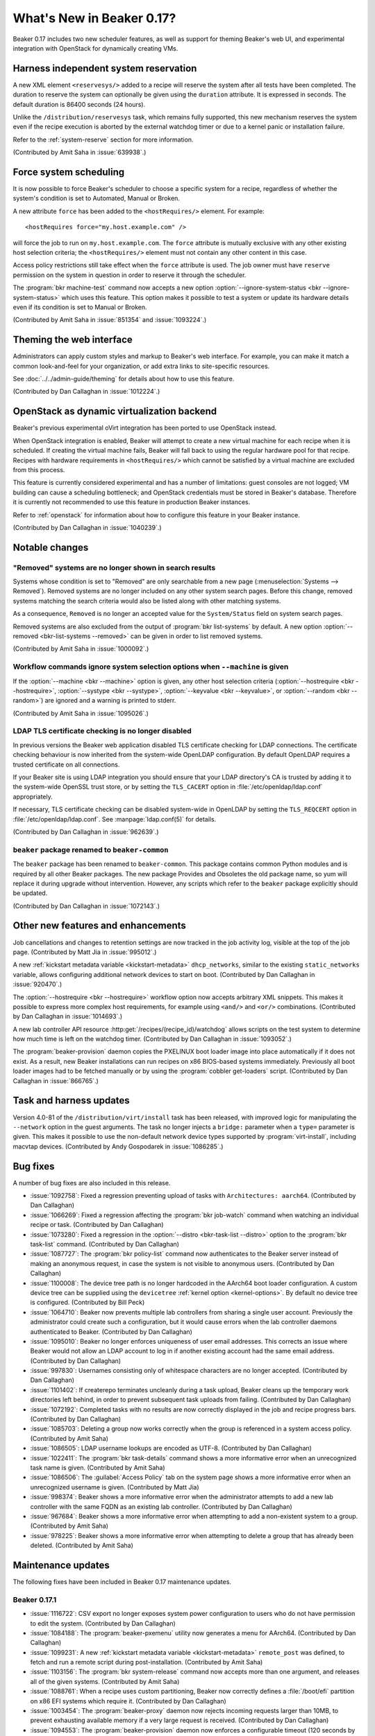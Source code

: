 What's New in Beaker 0.17?
==========================

Beaker 0.17 includes two new scheduler features, as well as support for theming 
Beaker's web UI, and experimental integration with OpenStack for dynamically 
creating VMs.

Harness independent system reservation
--------------------------------------

A new XML element ``<reservesys/>`` added to a recipe will reserve the system 
after all tests have been completed. The duration to reserve the system can 
optionally be given using the ``duration`` attribute. It is expressed in 
seconds. The default duration is 86400 seconds (24 hours).

Unlike the ``/distribution/reservesys`` task, which remains fully supported, 
this new mechanism reserves the system even if the recipe execution is aborted 
by the external watchdog timer or due to a kernel panic or installation 
failure.

Refer to the :ref:`system-reserve` section for more information.

(Contributed by Amit Saha in :issue:`639938`.)

Force system scheduling
-----------------------

It is now possible to force Beaker's scheduler to choose a specific system for 
a recipe, regardless of whether the system's condition is set to Automated, 
Manual or Broken.

A new attribute ``force`` has been added to the ``<hostRequires/>``
element. For example::

    <hostRequires force="my.host.example.com" /> 

will force the job to run on ``my.host.example.com``.
The ``force`` attribute is mutually exclusive with any other existing host 
selection criteria; the ``<hostRequires/>`` element must not contain any other 
content in this case.

Access policy restrictions still take effect when the ``force`` attribute is 
used. The job owner must have ``reserve`` permission on the system in question 
in order to reserve it through the scheduler.

The :program:`bkr machine-test` command now accepts a new option 
:option:`--ignore-system-status <bkr --ignore-system-status>`
which uses this feature. This option makes it possible to test a system or 
update its hardware details even if its condition is set to Manual or Broken.

(Contributed by Amit Saha in :issue:`851354` and :issue:`1093224`.)

Theming the web interface
-------------------------

Administrators can apply custom styles and markup to Beaker's web interface. 
For example, you can make it match a common look-and-feel for your 
organization, or add extra links to site-specific resources.

See :doc:`../../admin-guide/theming` for details about how to use this feature.

(Contributed by Dan Callaghan in :issue:`1012224`.)

OpenStack as dynamic virtualization backend
-------------------------------------------

Beaker's previous experimental oVirt integration has been ported to use 
OpenStack instead.

When OpenStack integration is enabled, Beaker will attempt to create a new
virtual machine for each recipe when it is scheduled. If creating the virtual 
machine fails, Beaker will fall back to using the regular hardware
pool for that recipe. Recipes with hardware requirements in
``<hostRequires/>`` which cannot be satisfied by a virtual machine are
excluded from this process.

This feature is currently considered experimental and has a number of 
limitations: guest consoles are not logged; VM building can cause a scheduling 
bottleneck; and OpenStack credentials must be stored in Beaker's database. 
Therefore it is currently not recommended to use this feature in production 
Beaker instances.

Refer to :ref:`openstack` for information about how to configure this feature 
in your Beaker instance.

(Contributed by Dan Callaghan in :issue:`1040239`.)

Notable changes
---------------

"Removed" systems are no longer shown in search results
~~~~~~~~~~~~~~~~~~~~~~~~~~~~~~~~~~~~~~~~~~~~~~~~~~~~~~~

Systems whose condition is set to "Removed" are only searchable from a new page 
(:menuselection:`Systems --> Removed`). Removed systems are no longer included 
on any other system search pages. Before this change, removed systems matching 
the search criteria would also be listed along with other matching systems.

As a consequence, ``Removed`` is no longer an accepted value for the 
``System/Status`` field on system search pages.

Removed systems are also excluded from the output of :program:`bkr list-systems`
by default. A new option :option:`--removed <bkr-list-systems --removed>` can be
given in order to list removed systems.

(Contributed by Amit Saha in :issue:`1000092`.)

Workflow commands ignore system selection options when ``--machine`` is given
~~~~~~~~~~~~~~~~~~~~~~~~~~~~~~~~~~~~~~~~~~~~~~~~~~~~~~~~~~~~~~~~~~~~~~~~~~~~~

If the :option:`--machine <bkr --machine>` option is given, any other host 
selection criteria (:option:`--hostrequire <bkr --hostrequire>`, 
:option:`--systype <bkr --systype>`, :option:`--keyvalue <bkr --keyvalue>`, or 
:option:`--random <bkr --random>`) are ignored and a warning is printed to 
stderr.

(Contributed by Amit Saha in :issue:`1095026`.)

LDAP TLS certificate checking is no longer disabled
~~~~~~~~~~~~~~~~~~~~~~~~~~~~~~~~~~~~~~~~~~~~~~~~~~~

In previous versions the Beaker web application disabled TLS certificate 
checking for LDAP connections. The certificate checking behaviour is now 
inherited from the system-wide OpenLDAP configuration. By default OpenLDAP 
requires a trusted certificate on all connections.

If your Beaker site is using LDAP integration you should ensure that your LDAP 
directory's CA is trusted by adding it to the system-wide OpenSSL trust store, 
or by setting the ``TLS_CACERT`` option in :file:`/etc/openldap/ldap.conf` 
appropriately.

If necessary, TLS certificate checking can be disabled system-wide in OpenLDAP 
by setting the ``TLS_REQCERT`` option in :file:`/etc/openldap/ldap.conf`. See 
:manpage:`ldap.conf(5)` for details.

(Contributed by Dan Callaghan in :issue:`962639`.)

``beaker`` package renamed to ``beaker-common``
~~~~~~~~~~~~~~~~~~~~~~~~~~~~~~~~~~~~~~~~~~~~~~~

The ``beaker`` package has been renamed to ``beaker-common``. This package 
contains common Python modules and is required by all other Beaker packages. 
The new package Provides and Obsoletes the old package name, so yum will 
replace it during upgrade without intervention. However, any scripts which 
refer to the ``beaker`` package explicitly should be updated.

(Contributed by Dan Callaghan in :issue:`1072143`.)

Other new features and enhancements
-----------------------------------

Job cancellations and changes to retention settings are now tracked in the job 
activity log, visible at the top of the job page. (Contributed by Matt Jia in 
:issue:`995012`.)

A new :ref:`kickstart metadata variable <kickstart-metadata>` 
``dhcp_networks``, similar to the existing ``static_networks`` variable, allows 
configuring additional network devices to start on boot. (Contributed by Dan 
Callaghan in :issue:`920470`.)

The :option:`--hostrequire <bkr --hostrequire>` workflow option now accepts 
arbitrary XML snippets. This makes it possible to express more complex host 
requirements, for example using ``<and/>`` and ``<or/>`` combinations. 
(Contributed by Dan Callaghan in :issue:`1014693`.)

A new lab controller API resource :http:get:`/recipes/(recipe_id)/watchdog` 
allows scripts on the test system to determine how much time is left on the 
watchdog timer. (Contributed by Dan Callaghan in :issue:`1093052`.) 

The :program:`beaker-provision` daemon copies the PXELINUX boot loader image 
into place automatically if it does not exist. As a result, new Beaker 
installations can run recipes on x86 BIOS-based systems immediately. Previously 
all boot loader images had to be fetched manually or by using the 
:program:`cobbler get-loaders` script. (Contributed by Dan Callaghan in 
:issue:`866765`.)

Task and harness updates
------------------------

Version 4.0-81 of the ``/distribution/virt/install`` task has been released, 
with improved logic for manipulating the ``--network`` option in the guest 
arguments. The task no longer injects a ``bridge:`` parameter when a ``type=`` 
parameter is given. This makes it possible to use the non-default network 
device types supported by :program:`virt-install`, including macvtap devices. 
(Contributed by Andy Gospodarek in :issue:`1086285`.)

.. add beah 0.7.5 release here?

    Version 0.7.5 of the Beah test harness has been released, with the 
    following fixes:

    * :issue:`1077115`

    * ``python-hashlib`` is no longer required. This fixes some issues when the
      test system is running in FIPS mode. (Contributed by Marian Csontos in 
      :issue:`707623`.)

Bug fixes
---------

A number of bug fixes are also included in this release.

* :issue:`1092758`: Fixed a regression preventing upload of tasks with
  ``Architectures: aarch64``. (Contributed by Dan Callaghan)
* :issue:`1066269`: Fixed a regression affecting the :program:`bkr job-watch`
  command when watching an individual recipe or task. (Contributed by Dan 
  Callaghan)
* :issue:`1073280`: Fixed a regression in the
  :option:`--distro <bkr-task-list --distro>` option to the :program:`bkr 
  task-list` command. (Contributed by Dan Callaghan)
* :issue:`1087727`: The :program:`bkr policy-list` command now authenticates to
  the Beaker server instead of making an anonymous request, in case the system 
  is not visible to anonymous users. (Contributed by Dan Callaghan)
* :issue:`1100008`: The device tree path is no longer hardcoded in the AArch64
  boot loader configuration. A custom device tree can be supplied using the 
  ``devicetree`` :ref:`kernel option <kernel-options>`. By default no device 
  tree is configured. (Contributed by Bill Peck)
* :issue:`1064710`: Beaker now prevents multiple lab controllers from sharing
  a single user account. Previously the administrator could create such 
  a configuration, but it would cause errors when the lab controller daemons 
  authenticated to Beaker. (Contributed by Dan Callaghan)
* :issue:`1095010`: Beaker no longer enforces uniqueness of user email
  addresses. This corrects an issue where Beaker would not allow an LDAP 
  account to log in if another existing account had the same email address. 
  (Contributed by Dan Callaghan)
* :issue:`997830`: Usernames consisting only of whitespace characters are no
  longer accepted. (Contributed by Dan Callaghan)
* :issue:`1101402`: If createrepo terminates uncleanly during a task upload,
  Beaker cleans up the temporary work directories left behind, in order to 
  prevent subsequent task uploads from failing. (Contributed by Dan Callaghan)
* :issue:`1072192`: Completed tasks with no results are now correctly displayed
  in the job and recipe progress bars. (Contributed by Dan Callaghan)
* :issue:`1085703`: Deleting a group now works correctly when the group is
  referenced in a system access policy. (Contributed by Amit Saha)
* :issue:`1086505`: LDAP username lookups are encoded as UTF-8.
  (Contributed by Dan Callaghan)
* :issue:`1022411`: The :program:`bkr task-details` command shows a more
  informative error when an unrecognized task name is given. (Contributed by 
  Amit Saha)
* :issue:`1086506`: The :guilabel:`Access Policy` tab on the system page shows
  a more informative error when an unrecognized username is given. (Contributed 
  by Matt Jia)
* :issue:`998374`: Beaker shows a more informative error when the administrator
  attempts to add a new lab controller with the same FQDN as an existing lab 
  controller. (Contributed by Dan Callaghan)
* :issue:`967684`: Beaker shows a more informative error when attempting to add
  a non-existent system to a group. (Contributed by Amit Saha)
* :issue:`978225`: Beaker shows a more informative error when attempting to
  delete a group that has already been deleted. (Contributed by Amit Saha)

Maintenance updates
-------------------

The following fixes have been included in Beaker 0.17 maintenance updates.

Beaker 0.17.1
~~~~~~~~~~~~~

* :issue:`1116722`: CSV export no longer exposes system power configuration to
  users who do not have permission to edit the system. (Contributed by Dan 
  Callaghan)
* :issue:`1084188`: The :program:`beaker-pxemenu` utility now generates a menu
  for AArch64. (Contributed by Dan Callaghan)
* :issue:`1099231`: A new :ref:`kickstart metadata variable
  <kickstart-metadata>` ``remote_post`` was defined, to fetch and run a remote 
  script during post-installation. (Contributed by Amit Saha)
* :issue:`1103156`: The :program:`bkr system-release` command now accepts more
  than one argument, and releases all of the given systems. (Contributed by 
  Amit Saha)
* :issue:`1088761`: When a recipe uses custom partitioning, Beaker now
  correctly defines a :file:`/boot/efi` partition on x86 EFI systems which 
  require it. (Contributed by Dan Callaghan)
* :issue:`1003454`: The :program:`beaker-proxy` daemon now rejects incoming
  requests larger than 10MB, to prevent exhausting available memory if a very 
  large request is received. (Contributed by Dan Callaghan)
* :issue:`1094553`: The :program:`beaker-provision` daemon now enforces
  a configurable timeout (120 seconds by default) when fetching netboot images 
  as part of the provisioning process. (Contributed by Dan Callaghan)
* :issue:`1097094`: The :guilabel:`History` table on the system page now
  permits paging through all available records, and avoids issuing inefficient 
  SQL queries in a number of circumstances. (Contributed by Dan Callaghan)
* :issue:`1079093`: The SQL queries used to poll for watchdogs are now more
  efficient. (Contributed by Raymond Mancy)
* :issue:`1095079`: ``aarch64`` is now recognized as a valid architecture by
  :program:`beaker-wizard`. (Contributed by Matt Jia)
* :issue:`1078965`: Netboot files for AArch64 are written to :file:`aarch64/`
  instead of :file:`pxelinux/`. (Contributed by Dan Callaghan)
* :issue:`1080285`: The documentation now covers in detail the :doc:`files and
  directories in the TFTP root <../admin-guide/tftp>` which Beaker uses. 
  (Contributed by Dan Callaghan)
* :issue:`1111491`: Server commands now print a more helpful error message if
  they cannot read the server configuration file. (Contributed by Amit Saha)
* :issue:`1111508`: Added a new menu item :menuselection:`Systems --> Reserve`
  linking to the reserve workflow. (Contributed by Dan Callaghan)
* :issue:`1107788`: Fixed incorrectly displayed options in
  :manpage:`bkr-job-list(1)`. (Contributed by Dan Callaghan)

The Beah test harness was updated to version 0.7.6 in this release, with the 
following fixes:

* :issue:`908354`: Beah's internal task states are now updated correctly when
  a task triggers :program:`rhts-reboot`, regardless of which order processes 
  are killed during shutdown. This corrects an error where Beah would 
  intermittently fail to run any tasks after rebooting. (Contributed by Amit 
  Saha with assistance from Jan Stancek)
* :issue:`1106381`: Fixed a syntax error in the systemd service unit for
  ``beah-srv`` which caused service dependencies not to be registered. 
  (Contributed by Jun'ichi NOMURA)
* :issue:`1106405`: The :envvar:`HOSTNAME` environment variable is no longer
  assumed to be set. (Contributed by Dan Callaghan)

The ``/distribution/virt/install`` task was updated to version 4.0-83 in this 
release, with the following fixes:

* :issue:`1113666`: Fixed an error caused by extraneous output from
  ``get_guest_info.py --kvm-num`` in case the HTTP request to the lab 
  controller fails and is retried. (Contributed by Bill Peck)
* :issue:`1117001`: Debug logs from libvirtd are no longer uploaded to Beaker
  by default, because of their very large size. The previous behaviour can be 
  restored by passing a non-empty value for the ``LIBVIRTD_DEBUG`` task 
  parameter. (Contributed by Dan Callaghan)

Beaker 0.17.2
~~~~~~~~~~~~~

* :issue:`1123249`: Fixed a regression in the database query for expired
  watchdogs which caused multi-host recipe sets to be aborted too early. 
  Multi-host recipe sets are now correctly aborted only if the watchdog has 
  expired for all recipes in the set. (Contributed by Dan Callaghan)
* :issue:`1122659`: Fixed a regression in the logic which injects
  ``<system_type value="Machine"/>`` into ``<hostRequires/>`` when no system 
  type filter is explicitly given. As a result, Beaker now correctly restricts 
  Reserve Workflow jobs to run on systems whose type is Machine. (Contributed 
  by Dan Callaghan)
* :issue:`1120705`: The :guilabel:`Table` and :guilabel:`Keyvalue` dropdowns
  are now sorted alphabetically. (Contributed by Dan Callaghan)
* :issue:`1123700`: Fixed template conditionals for the ``systemd`` variable so
  that it takes effect when overridden in kickstart metadata. (Contributed by 
  Dan Callaghan)

.. not listing internal workflow bug :issue:`1121460`

Beaker 0.17.3
~~~~~~~~~~~~~

* :issue:`1113816`: Beaker now generates GRUB2 configuration files for
  ppc64, in addition to Yaboot. This allows provisioning PowerPC systems where 
  GRUB2 is the preferred boot loader. (Contributed by Amit Saha)
* :issue:`1120487`: ``ppc64le`` is now accepted as a valid architecture in
  :program:`beaker-wizard` and for task metadata. (Contributed by Amit Saha)
* :issue:`1124756`: Fixed a regression preventing the cancellation of
  individual tasks in a recipe. (Contributed by Matt Jia)
* :issue:`1121748`: Fixed an issue with LDAP lookups containing whitespace,
  which could result in erroneous duplicate user accounts being created. 
  (Contributed by Dan Callaghan)
* :issue:`1120439`: Fixed an issue in the web UI where an out-of-memory
  condition during request handling could cause all subsequent requests to 
  fail, due to the database connection being left in an invalid state. 
  (Contributed by Dan Callaghan)
